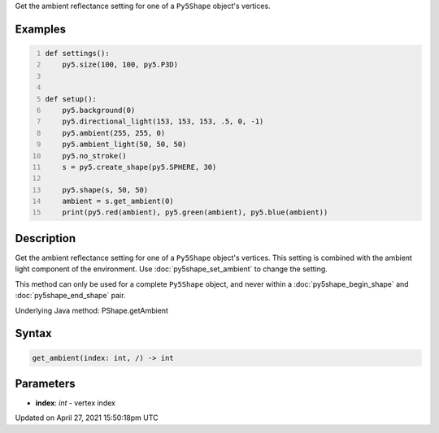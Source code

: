 .. title: get_ambient()
.. slug: py5shape_get_ambient
.. date: 2021-04-27 15:50:18 UTC+00:00
.. tags:
.. category:
.. link:
.. description: py5 get_ambient() documentation
.. type: text

Get the ambient reflectance setting for one of a ``Py5Shape`` object's vertices.

Examples
========

.. raw:: html

    <div class="example-table">

.. raw:: html

    <div class="example-row"><div class="example-cell-image">

.. image:: /images/reference/Py5Shape_get_ambient_0.png
    :alt: example picture for get_ambient()

.. raw:: html

    </div><div class="example-cell-code">

.. code:: python
    :number-lines:

    def settings():
        py5.size(100, 100, py5.P3D)


    def setup():
        py5.background(0)
        py5.directional_light(153, 153, 153, .5, 0, -1)
        py5.ambient(255, 255, 0)
        py5.ambient_light(50, 50, 50)
        py5.no_stroke()
        s = py5.create_shape(py5.SPHERE, 30)

        py5.shape(s, 50, 50)
        ambient = s.get_ambient(0)
        print(py5.red(ambient), py5.green(ambient), py5.blue(ambient))

.. raw:: html

    </div></div>

.. raw:: html

    </div>

Description
===========

Get the ambient reflectance setting for one of a ``Py5Shape`` object's vertices. This setting is combined with the ambient light component of the environment. Use :doc:`py5shape_set_ambient` to change the setting.

This method can only be used for a complete ``Py5Shape`` object, and never within a :doc:`py5shape_begin_shape` and :doc:`py5shape_end_shape` pair.

Underlying Java method: PShape.getAmbient

Syntax
======

.. code:: python

    get_ambient(index: int, /) -> int

Parameters
==========

* **index**: `int` - vertex index


Updated on April 27, 2021 15:50:18pm UTC

